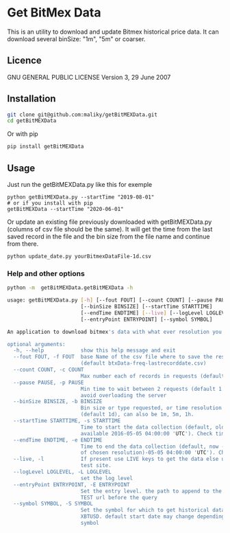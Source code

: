 * Get BitMex Data
This is an utility to download and update Bitmex historical price data.
It can download several binSize:  "1m", "5m" or coarser.

** Licence
  GNU GENERAL PUBLIC LICENSE Version 3, 29 June 2007

** Installation
#+BEGIN_SRC bash  
git clone git@github.com:maliky/getBitMEXData.git
cd getBitMEXData
#+END_SRC

Or with pip
#+BEGIN_SRC bash  
pip install getBitMEXData
#+END_SRC

** Usage
Just run the getBitMEXData.py like this for exemple
#+BEGIN_SRC bash -i 
python getBitMEXData.py --startTime "2019-08-01"
# or if you install with pip
getBitMEXData --startTime "2020-06-01"
#+END_SRC

Or update an existing file previously downloaded with getBitMEXData.py (columns of csv file should be the same). It will get the time from the last saved record in the file and the bin size from the file name and continue from there. 

#+BEGIN_SRC bash -i 
python update_date.py yourBitmexDataFile-1d.csv
#+END_SRC

*** Help and other options
  #+BEGIN_SRC bash  -i
python -m  getBitMEXData.getBitMEXData -h
  #+END_SRC

  #+BEGIN_SRC bash  -i
usage: getBitMEXData.py [-h] [--fout FOUT] [--count COUNT] [--pause PAUSE]
                        [--binSize BINSIZE] [--startTime STARTTIME]
                        [--endTime ENDTIME] [--live] [--logLevel LOGLEVEL]
                        [--entryPoint ENTRYPOINT] [--symbol SYMBOL]

An application to download bitmex's data with what ever resolution you need.

optional arguments:
  -h, --help            show this help message and exit
  --fout FOUT, -f FOUT  base Name of the csv file where to save the results.
                        (default btxData-freq-lastrecorddate.csv)
  --count COUNT, -c COUNT
                        Max number each of records in requests (default 600)
  --pause PAUSE, -p PAUSE
                        Min time to wait between 2 requests (default 1.2). to
                        avoid overloading the server
  --binSize BINSIZE, -b BINSIZE
                        Bin size or type requested, or time resolution
                        (default 1d), can also be 1m, 5m, 1h.
  --startTime STARTTIME, -s STARTTIME
                        Time to start the data collection (default, oldest
                        available 2016-05-05 04:00:00 'UTC'). Check time zones
  --endTime ENDTIME, -e ENDTIME
                        Time to end the data collection (default, now - 1 unit
                        of chosen resolution)-05-05 04:00:00 'UTC'). Check TZ
  --live, -l            If present use LIVE keys to get the data else use the
                        test site.
  --logLevel LOGLEVEL, -L LOGLEVEL
                        set the log level
  --entryPoint ENTRYPOINT, -E ENTRYPOINT
                        Set the entry level. the path to append to the LIVE or
                        TEST url before the query
  --symbol SYMBOL, -S SYMBOL
                        Set the symbol for which to get historical data def.
                        XBTUSD. default start date may change depending on
                        symbol

  #+END_SRC
